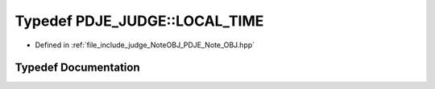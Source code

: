 .. _exhale_typedef_namespacePDJE__JUDGE_1a182d502cf8e15e13ed25f3550c82a53a:

Typedef PDJE_JUDGE::LOCAL_TIME
==============================

- Defined in :ref:`file_include_judge_NoteOBJ_PDJE_Note_OBJ.hpp`


Typedef Documentation
---------------------


.. doxygentypedef:: PDJE_JUDGE::LOCAL_TIME
   :project: Project_DJ_Engine